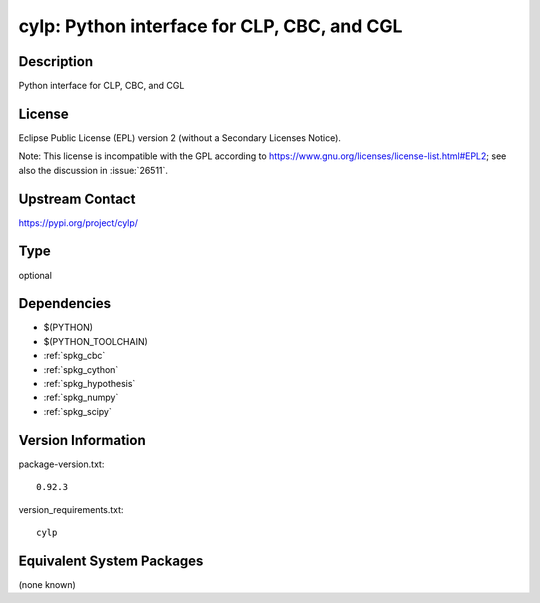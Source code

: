 .. _spkg_cylp:

cylp: Python interface for CLP, CBC, and CGL
======================================================

Description
-----------

Python interface for CLP, CBC, and CGL

License
-------

Eclipse Public License (EPL) version 2 (without a Secondary Licenses Notice).

Note: This license is incompatible with the GPL according to
https://www.gnu.org/licenses/license-list.html#EPL2;
see also the discussion in :issue:`26511`.

Upstream Contact
----------------

https://pypi.org/project/cylp/


Type
----

optional


Dependencies
------------

- $(PYTHON)
- $(PYTHON_TOOLCHAIN)
- :ref:`spkg_cbc`
- :ref:`spkg_cython`
- :ref:`spkg_hypothesis`
- :ref:`spkg_numpy`
- :ref:`spkg_scipy`

Version Information
-------------------

package-version.txt::

    0.92.3

version_requirements.txt::

    cylp


Equivalent System Packages
--------------------------

(none known)

